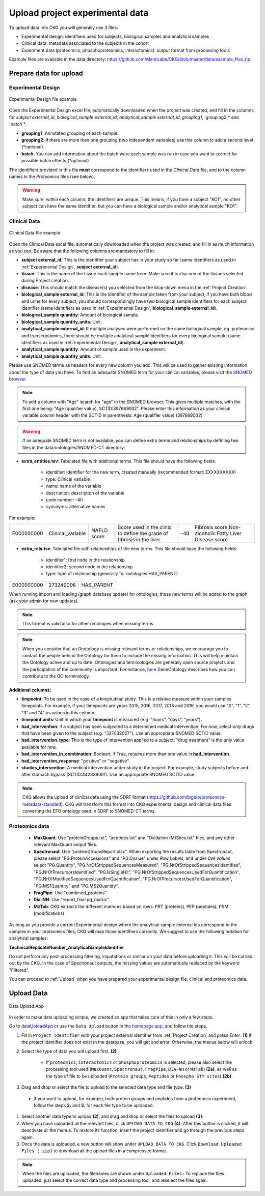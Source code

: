 .. _Upload Data:

Upload project experimental data
==================================

To upload data into CKG you will generally use 3 files:

- Experimental design: identifiers used for subjects, biological samples and analytical samples
- Clinical data: metadata associated to the subjects in the cohort
- Experiment data (proteomics, phosphoproteomics, interactomics): output format from processing tools

Example files are available in the data directory: https://github.com/MannLabs/CKG/blob/master/data/example_files.zip

Prepare data for upload
-----------------------

.. _Experimental Design:

Experimental Design
^^^^^^^^^^^^^^^^^^^^

.. figure:: ../_static/images/experimental_design.png
    :width: 80%
    :align: center

    Experimental Design file example

Open the Experimental Design excel file, automatically downloaded when the project was created, and fill in the columns for `subject external_id`, `biological_sample external_id`, `analytical_sample external_id`, `grouping1`, `grouping2`* and `batch`*.

- **grouping1**: Annotated grouping of each sample.

- **grouping2**: If there are more than one grouping (two independent variables) use this column to add a second level (*optional).

- **batch**: You can add information about the batch were each sample was run in case you want to correct for possible batch effects (*optional)


The identifiers provided in this file **must** correspond to the identifiers used in the *Clinical Data* file, and to the column names in the *Proteomics* files (see below).

.. warning:: Make sure, within each column, the identifiers are unique. This means, if you have a subject "KO1", no other subject can have the same identifier, but you can have a biological sample and/or analytical sample "KO1".


Clinical Data
^^^^^^^^^^^^^^^^^^

.. figure:: ../_static/images/clinical_file.png
    :width: 80%
    :align: center

    Clinical Data file example

Open the Clinical Data excel file, automatically downloaded when the project was created, and fill in as much information as you can.
Be aware that the following columns are mandatory to fill in:

- **subject external_id**: This is the identifier your subject has in your study so far (same identifiers as used in :ref:`Experimental Design`, **subject external_id**).

- **tissue**: This is the name of the tissue each sample came from. Make sure it is also one of the tissues selected during Project creation.

- **disease**: This should match the disease(s) you selected from the drop-down menu in the :ref:`Project Creation`.

- **biological_sample external_id**: This is the identifier of the sample taken from your subject, if you have both blood and urine for every subject, you should correspondingly have two biological sample identifiers for each subject identifier (same identifiers as used in :ref:`Experimental Design`, **biological_sample external_id**).

- **biological_sample quantity**: Amount of biological sample.

- **biological_sample quantity_units**: Unit.

- **analytical_sample external_id**: If multiple analyses were performed on the same biological sample, eg. proteomics and transcriptomics, there should be multiple analytical sample identifiers for every biological sample (same identifiers as used in :ref:`Experimental Design`, **analytical_sample external_id**).

- **analytical_sample quantity**: Amount of sample used in the experiment.

- **analytical_sample quantity_units**: Unit.

Please use SNOMED terms as headers for every new column you add. This will be used to gather existing information about the type of data you have.
To find an adequate SNOMED term for your clinical variables, please visit the `SNOMED browser <https://browser.ihtsdotools.org/?perspective=full&conceptId1=734000001&edition=MAIN/2019-07-31&release=&languages=en>`__.

.. note:: To add a column with "Age" search for "age" in the SNOMED browser. This gives multiple matches, with the first one being: "Age (qualifier value), SCTID:397669002". Please enter this information as your clinical variable column header with the SCTID in parenthesis: Age (qualifier value) (397669002)

.. warning:: If an adequate SNOMED term is not available, you can define extra terms and relationships by defining two files in the data/ontologies/SNOMED-CT directory:

- **extra_entities.tsv**: Tabulated file with additional terms. This file should have the following fields:

	- identifier: identifier for the new term, created manually (recommended format: EXXXXXXXXX)
	- type: Clinical_variable
	- name: name of the variable
	- description: description of the variable
	- code number: -40
	- synonyms: alternative names
	
For example:
	
+------------+--------------------+--------------+----------------------------------------------+------+---------------------------------------------------------+
| E000000000 | Clinical_variable  | NAFLD score  | Score used in the clinic to                  | -40  | Fibrosis score,Non-alcoholic Fatty Liver Disease score  |
|            |                    |              | define the grade of fibrosis in the liver    |      |                                                         |
+------------+--------------------+--------------+----------------------------------------------+------+---------------------------------------------------------+

- **extra_rels.tsv**: Tabulated file with relationships of the new terms. This file should have the following fields:

	- identifier1: first node in the relationship
	- identifier2: second node in the relationship
	- type: type of relationship (generally for ontologies HAS_PARENT)

+------------+------------+-------------+
| E000000000 | 273249006  | HAS_PARENT  |
+------------+------------+-------------+

When running import and loading (graph database update) for ontologies, these new terms will be added to the graph (ask your admin for new updates).

.. note:: This format is valid also for other ontologies when missing terms.

.. note:: When you consider that an Onotology is missing relevant terms or relationships, we encourage you to contact the people behind the Ontology for them to include the missing information. This will help maintain the Ontology active and up to date. Ontologies and terminologies are generally open source projects and the participation of the community is important. For instance, `here <http://geneontology.org/docs/contributing-to-go-terms/>`__ GeneOntology describes how you can contribute to the GO terminology.


**Additional columns:**

- **timpeoint**: To be used in the case of a longitudinal study. This is a relative measure within your samples timepoints. For example, if your timepoints are years 2015, 2016, 2017, 2018 and 2019, you would use "0", "1", "2", "3" and "4" as values in this column.

- **timepoint units**: Unit in which your **timepoint** is measured (e.g. "hours", "days", "years").

- **had_intervention**: If a subject has been subjected to a determined medical intervention. For now, select only drugs that have been given to the subject (e.g. "327032007"). Use an appropriate SNOMED SCTID value.

- **had_intervention_type**: This is the type of intervention applied to a subject. "drug treatment" is the only value available for now.

- **had_intervention_in_combination**: Boolean. If True, requires more than one value in **had_intervention**.

- **had_intervention_response**: "positive" or "negative".

- **studies_intervention**: A medical intervention under study in the project. For example, study subjects before and after stomach bypass (SCTID:442338001). Use an appropriate SNOMED SCTID value.



.. note:: CKG allows the upload of clinical data using the SDRF format (https://github.com/bigbio/proteomics-metadata-standard). CKG will transform this format into CKG experimental design and clinical data files converting the EFO ontology used in SDRF to SNOMED-CT terms.


Proteomics data
^^^^^^^^^^^^^^^^^^

	- **MaxQuant**: Use "proteinGroups.txt", "peptides.txt" and "Oxidation (M)Sites.txt" files, and any other relevant MaxQuant output files.

	- **Spectronaut**: Use "proteinGroupsReport.xlsx". When exporting the results table from Spectronaut, please select "PG.ProteinAccessions" and "PG.Qvalue" under `Row Labels`, and under `Cell Values` select "PG.Quantity", "PG.NrOfStrippedSequencesMeasured", "PG.NrOfStrippedSequencesIdentified", "PG.NrOfPrecursorsIdentified", "PG.IsSingleHit", "PG.NrOfStrippedSequencesUsedForQuantification", "PG.NrOfModifiedSequencesUsedForQuantification", "PG.NrOfPrecursorsUsedForQuantification", "PG.MS1Quantity" and "PG.MS2Quantity".
	
	- **FragPipe**: Use "combined_proteins".

	- **Dia-NN**: Use "report_final.pg_matrix".

	- **MzTab**: CKG extracts the different matrices based on rows: PRT (proteins), PEP (peptides), PSM (modifications)  

As long as you provide a correct Experimental design where the analytical sample external ids correspond to the samples in your proteomics files, CKG will map those identifiers correctly. We suggest to use the following notation for analytical samples:

**TechnicalReplicateNumber_AnalyticalSampleIdentifier**

Do not perform any post-processing filtering, imputations or similar on your data before uploading it. This will be carried out by the CKG. In the case of Spectronaut outputs, the missing values are automatically replaced by the keyword "Filtered".


You can proceed to :ref:`Upload` when you have prepared your experimental design file, clinical and proteomics data.


.. _Upload:

Upload Data
-------------

.. figure:: ../_static/images/data_upload_app.png
    :width: 70%
    :align: center

    Data Upload App

In order to make data uploading simple, we created an app that takes care of this in only a few steps:

Go to `dataUploadApp <http://localhost:5000/apps/dataUploadApp/>`__ or use the ``Data Upload`` button in the `homepage app <http://localhost:5000/>`__, and follow the steps.

1. Fill in ``Project identifier`` with your project external identifier from :ref:`Project Creation` and press *Enter*. **(1)** If the project identifier does not exist in the database, you will get and error. Otherwise, the menus below will unlock.

#. Select the type of data you will upload first. **(2)**

	- If ``proteomics``, ``interactomics`` or ``phosphoproteomics`` is selected, please also select the processing tool used (``MaxQuant``, ``Spectronaut``, ``FragPipe``, ``DIA-NN`` or ``MzTab``) **(2a)**, as well as the type of file to be uploaded (``Protein groups``, ``Peptides`` or ``Phospho STY sites``) **(2b)**.

#. Drag and drop or select the file to upload to the selected data type and file type. **(3)**

  - If you want to upload, for example, both protein groups and peptides from a proteomics experiment, follow the steps **2.** and **3.** for each file type to be uploaded.

#. Select another data type to upload **(2)**, and drag and drop or select the files to upload **(3)**.

#. When you have uploaded all the relevant files, click ``UPLOAD DATA TO CKG`` **(4)**. After this button is clicked, it will deactivate all the menus. To restore its function, insert the project identifier and go through the previous steps again.

#. Once the data is uploaded, a new button will show under ``UPLOAD DATA TO CKG``. Click ``Download Uploaded Files (.zip)`` to download all the upload files in a compressed format.


.. note:: When the files are uploaded, the filenames are shown under ``Uploaded Files:``
			To replace the files uploaded, just select the correct data type and processing tool, and reselect the files again.
